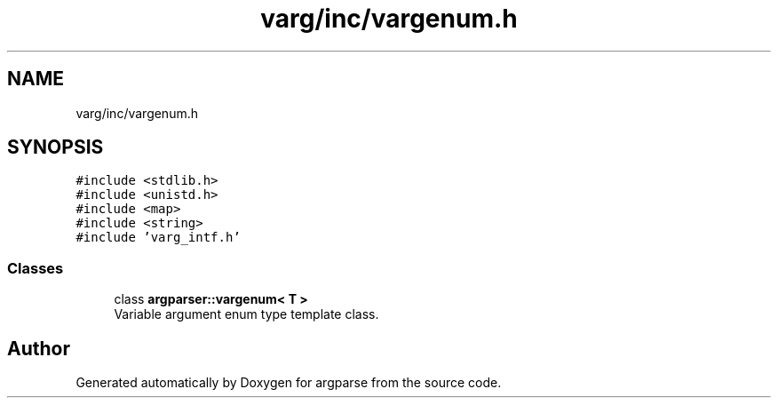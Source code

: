 .TH "varg/inc/vargenum.h" 3 "Sat Sep 14 2024" "Version 0.9.2.0" "argparse" \" -*- nroff -*-
.ad l
.nh
.SH NAME
varg/inc/vargenum.h
.SH SYNOPSIS
.br
.PP
\fC#include <stdlib\&.h>\fP
.br
\fC#include <unistd\&.h>\fP
.br
\fC#include <map>\fP
.br
\fC#include <string>\fP
.br
\fC#include 'varg_intf\&.h'\fP
.br

.SS "Classes"

.in +1c
.ti -1c
.RI "class \fBargparser::vargenum< T >\fP"
.br
.RI "Variable argument enum type template class\&. "
.in -1c
.SH "Author"
.PP 
Generated automatically by Doxygen for argparse from the source code\&.
